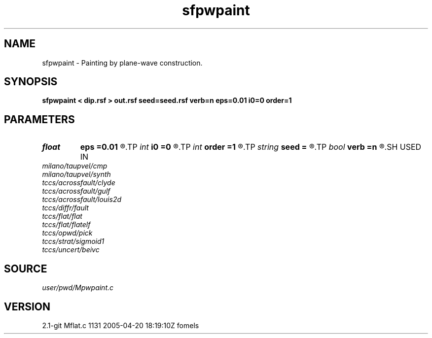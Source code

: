 .TH sfpwpaint 1  "APRIL 2019" Madagascar "Madagascar Manuals"
.SH NAME
sfpwpaint \- Painting by plane-wave construction. 
.SH SYNOPSIS
.B sfpwpaint < dip.rsf > out.rsf seed=seed.rsf verb=n eps=0.01 i0=0 order=1
.SH PARAMETERS
.PD 0
.TP
.I float  
.B eps
.B =0.01
.R  	regularization
.TP
.I int    
.B i0
.B =0
.R  	reference trace
.TP
.I int    
.B order
.B =1
.R  	accuracy order
.TP
.I string 
.B seed
.B =
.R  	auxiliary input file name
.TP
.I bool   
.B verb
.B =n
.R  [y/n]
.SH USED IN
.TP
.I milano/taupvel/cmp
.TP
.I milano/taupvel/synth
.TP
.I tccs/acrossfault/clyde
.TP
.I tccs/acrossfault/gulf
.TP
.I tccs/acrossfault/louis2d
.TP
.I tccs/diffr/fault
.TP
.I tccs/flat/flat
.TP
.I tccs/flat/flatelf
.TP
.I tccs/opwd/pick
.TP
.I tccs/strat/sigmoid1
.TP
.I tccs/uncert/beivc
.SH SOURCE
.I user/pwd/Mpwpaint.c
.SH VERSION
2.1-git Mflat.c 1131 2005-04-20 18:19:10Z fomels
